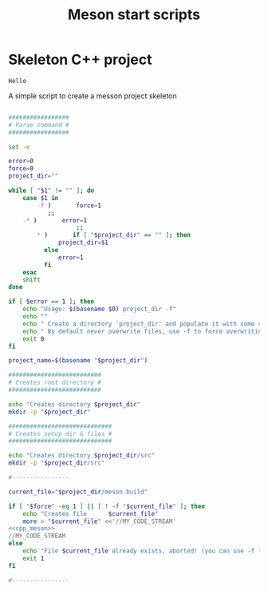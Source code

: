#+TITLE: Meson start scripts

* Skeleton C++ project

#+NAME: cpp_meson
#+BEGIN_SRC meson
Hello
#+END_SRC
A simple script to create a messon project skeleton

#+BEGIN_SRC bash :noweb yes :tangle yes :tangle create_meson_cpp_skeleton_project :shebang "#!/bin/bash" :exports code :eval never

#################
# Parse command #
#################

set -e

error=0
force=0
project_dir=""

while [ "$1" != "" ]; do
    case $1 in
        -f )       force=1
		   ;;
	-* )       error=1
                   ;;
        ,* )       if [ "$project_dir" == "" ]; then 
		      project_dir=$1 
		  else 
		      error=1 
		  fi 
    esac
    shift
done

if [ $error == 1 ]; then
    echo "Usage: $(basename $0) project_dir -f"
    echo ""
    echo " Create a directory 'project_dir' and populate it with some configuration files"
    echo " By default never overwrite files, use -f to force overwriting"
    exit 0
fi

project_name=$(basename "$project_dir")

##########################
# Creates root directory #
##########################

echo "Creates directory $project_dir" 
mkdir -p "$project_dir"

#############################
# Creates setup dir & files #
#############################

echo "Creates directory $project_dir/src" 
mkdir -p "$project_dir/src"

#----------------

current_file="$project_dir/meson.build"

if [ "$force" -eq 1 ] || [ ! -f "$current_file" ]; then
    echo "Creates file      $current_file" 
    more > "$current_file" <<'//MY_CODE_STREAM' 
<<cpp_meson>>
//MY_CODE_STREAM
else 
    echo "File $current_file already exists, aborted! (you can use -f to force overwrite)" 
    exit 1
fi

#----------------
#+END_SRC
